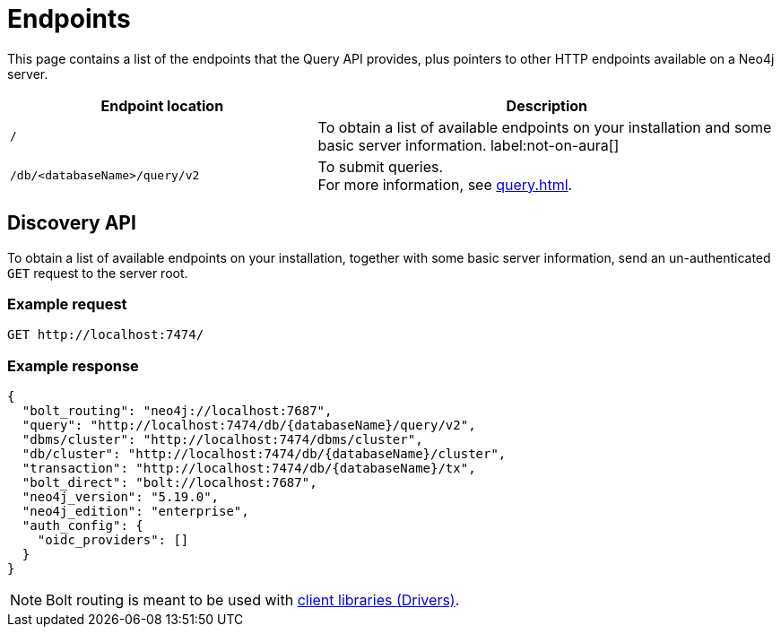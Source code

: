 :page-toclevels: -1
:page-role: beta

= Endpoints

This page contains a list of the endpoints that the Query API provides, plus pointers to other HTTP endpoints available on a Neo4j server.

[cols="2m, 3"]
|===
|Endpoint location |Description

|/
|To obtain a list of available endpoints on your installation and some basic server information.
label:not-on-aura[]

|/db/<databaseName>/query/v2
|To submit queries. +
For more information, see xref:query.adoc[].

|===


[role=label--not-on-aura]
[[discovery-api]]
== Discovery API

To obtain a list of available endpoints on your installation, together with some basic server information, send an un-authenticated `GET` request to the server root.

[discrete]
=== Example request

[source, headers]
----
GET http://localhost:7474/
----

[discrete]
=== Example response

[source, JSON]
----
{
  "bolt_routing": "neo4j://localhost:7687",
  "query": "http://localhost:7474/db/{databaseName}/query/v2",
  "dbms/cluster": "http://localhost:7474/dbms/cluster",
  "db/cluster": "http://localhost:7474/db/{databaseName}/cluster",
  "transaction": "http://localhost:7474/db/{databaseName}/tx",
  "bolt_direct": "bolt://localhost:7687",
  "neo4j_version": "5.19.0",
  "neo4j_edition": "enterprise",
  "auth_config": {
    "oidc_providers": []
  }
}
----

[NOTE]
Bolt routing is meant to be used with link:{neo4j-docs-base-uri}/create-applications/[client libraries (Drivers)].
